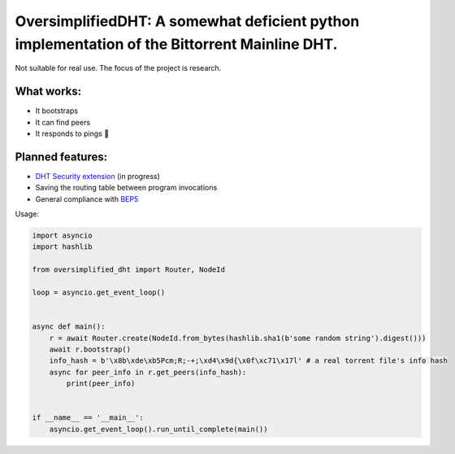 OversimplifiedDHT: A somewhat deficient python implementation of the Bittorrent Mainline DHT.
=============================================================================================

Not suitable for real use. The focus of the project is research.

What works:
-----------
- It bootstraps
- It can find peers
- It responds to pings 💪

Planned features:
-----------------
- `DHT Security extension <http://www.bittorrent.org/beps/bep_0042.html>`_ (in progress)
- Saving the routing table between program invocations
- General compliance with `BEP5 <http://www.bittorrent.org/beps/bep_0005.html>`_



Usage:

.. code-block:: python

    import asyncio
    import hashlib

    from oversimplified_dht import Router, NodeId

    loop = asyncio.get_event_loop()


    async def main():
        r = await Router.create(NodeId.from_bytes(hashlib.sha1(b'some random string').digest()))
        await r.bootstrap()
        info_hash = b'\x8b\xde\xb5Pcm;R;-+;\xd4\x9d{\x0f\xc71\x17l' # a real torrent file's info hash
        async for peer_info in r.get_peers(info_hash):
            print(peer_info)


    if __name__ == '__main__':
        asyncio.get_event_loop().run_until_complete(main())




